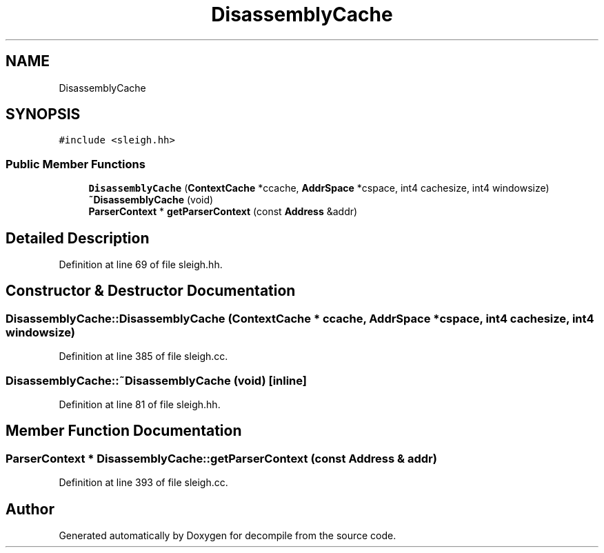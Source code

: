 .TH "DisassemblyCache" 3 "Sun Apr 14 2019" "decompile" \" -*- nroff -*-
.ad l
.nh
.SH NAME
DisassemblyCache
.SH SYNOPSIS
.br
.PP
.PP
\fC#include <sleigh\&.hh>\fP
.SS "Public Member Functions"

.in +1c
.ti -1c
.RI "\fBDisassemblyCache\fP (\fBContextCache\fP *ccache, \fBAddrSpace\fP *cspace, int4 cachesize, int4 windowsize)"
.br
.ti -1c
.RI "\fB~DisassemblyCache\fP (void)"
.br
.ti -1c
.RI "\fBParserContext\fP * \fBgetParserContext\fP (const \fBAddress\fP &addr)"
.br
.in -1c
.SH "Detailed Description"
.PP 
Definition at line 69 of file sleigh\&.hh\&.
.SH "Constructor & Destructor Documentation"
.PP 
.SS "DisassemblyCache::DisassemblyCache (\fBContextCache\fP * ccache, \fBAddrSpace\fP * cspace, int4 cachesize, int4 windowsize)"

.PP
Definition at line 385 of file sleigh\&.cc\&.
.SS "DisassemblyCache::~DisassemblyCache (void)\fC [inline]\fP"

.PP
Definition at line 81 of file sleigh\&.hh\&.
.SH "Member Function Documentation"
.PP 
.SS "\fBParserContext\fP * DisassemblyCache::getParserContext (const \fBAddress\fP & addr)"

.PP
Definition at line 393 of file sleigh\&.cc\&.

.SH "Author"
.PP 
Generated automatically by Doxygen for decompile from the source code\&.
